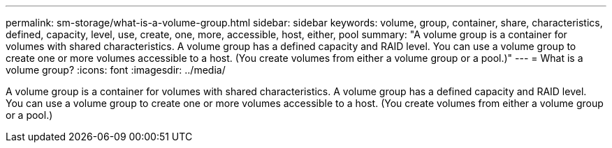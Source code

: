 ---
permalink: sm-storage/what-is-a-volume-group.html
sidebar: sidebar
keywords: volume, group, container, share, characteristics, defined, capacity, level, use, create, one, more, accessible, host, either, pool
summary: "A volume group is a container for volumes with shared characteristics. A volume group has a defined capacity and RAID level. You can use a volume group to create one or more volumes accessible to a host. (You create volumes from either a volume group or a pool.)"
---
= What is a volume group?
:icons: font
:imagesdir: ../media/

[.lead]
A volume group is a container for volumes with shared characteristics. A volume group has a defined capacity and RAID level. You can use a volume group to create one or more volumes accessible to a host. (You create volumes from either a volume group or a pool.)
